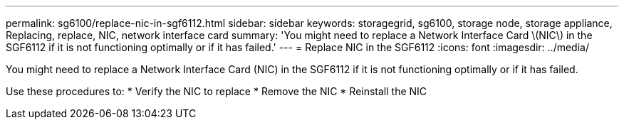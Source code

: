 ---
permalink: sg6100/replace-nic-in-sgf6112.html
sidebar: sidebar
keywords: storagegrid, sg6100, storage node, storage appliance, Replacing, replace, NIC, network interface card
summary: 'You might need to replace a Network Interface Card \(NIC\) in the SGF6112 if it is not functioning optimally or if it has failed.'
---
= Replace NIC in the SGF6112
:icons: font
:imagesdir: ../media/

[.lead]
You might need to replace a Network Interface Card (NIC) in the SGF6112 if it is not functioning optimally or if it has failed.

Use these procedures to: 
* Verify the NIC to replace
* Remove the NIC
* Reinstall the NIC
